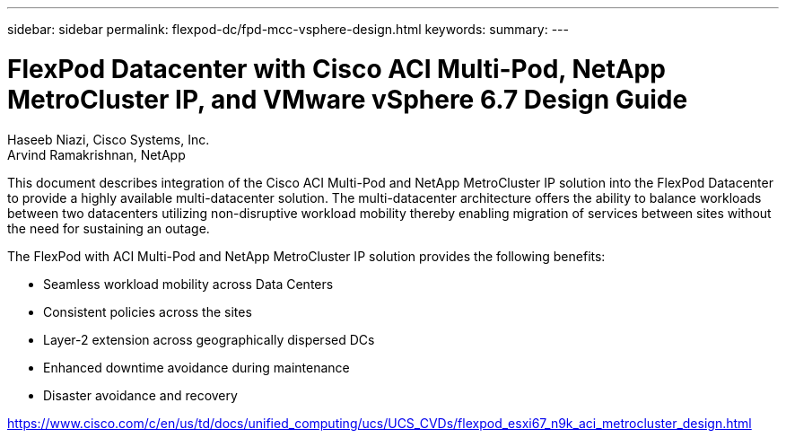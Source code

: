 ---
sidebar: sidebar
permalink: flexpod-dc/fpd-mcc-vsphere-design.html
keywords: 
summary: 
---

= FlexPod Datacenter with Cisco ACI Multi-Pod, NetApp MetroCluster IP, and VMware vSphere 6.7 Design Guide

:hardbreaks:
:nofooter:
:icons: font
:linkattrs:
:imagesdir: ./../media/

Haseeb Niazi, Cisco Systems, Inc.
Arvind Ramakrishnan, NetApp

This document describes integration of the Cisco ACI Multi-Pod and NetApp MetroCluster IP solution into the FlexPod Datacenter to provide a highly available multi-datacenter solution. The multi-datacenter architecture offers the ability to balance workloads between two datacenters utilizing non-disruptive workload mobility thereby enabling migration of services between sites without the need for sustaining an outage.

The FlexPod with ACI Multi-Pod and NetApp MetroCluster IP solution provides the following benefits:

* Seamless workload mobility across Data Centers

* Consistent policies across the sites

* Layer-2 extension across geographically dispersed DCs

* Enhanced downtime avoidance during maintenance

* Disaster avoidance and recovery

link:https://www.cisco.com/c/en/us/td/docs/unified_computing/ucs/UCS_CVDs/flexpod_esxi67_n9k_aci_metrocluster_design.html[https://www.cisco.com/c/en/us/td/docs/unified_computing/ucs/UCS_CVDs/flexpod_esxi67_n9k_aci_metrocluster_design.html^]